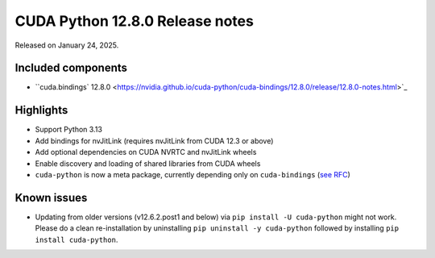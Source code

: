 CUDA Python 12.8.0 Release notes
================================

Released on January 24, 2025.

Included components
-------------------

- ``cuda.bindings` 12.8.0 <https://nvidia.github.io/cuda-python/cuda-bindings/12.8.0/release/12.8.0-notes.html>`_

Highlights
----------

- Support Python 3.13
- Add bindings for nvJitLink (requires nvJitLink from CUDA 12.3 or above)
- Add optional dependencies on CUDA NVRTC and nvJitLink wheels
- Enable discovery and loading of shared libraries from CUDA wheels
- ``cuda-python`` is now a meta package, currently depending only on ``cuda-bindings`` (`see RFC <https://github.com/NVIDIA/cuda-python/issues/105>`_)

Known issues
------------

- Updating from older versions (v12.6.2.post1 and below) via ``pip install -U cuda-python`` might not work. Please do a clean re-installation by uninstalling ``pip uninstall -y cuda-python`` followed by installing ``pip install cuda-python``.
